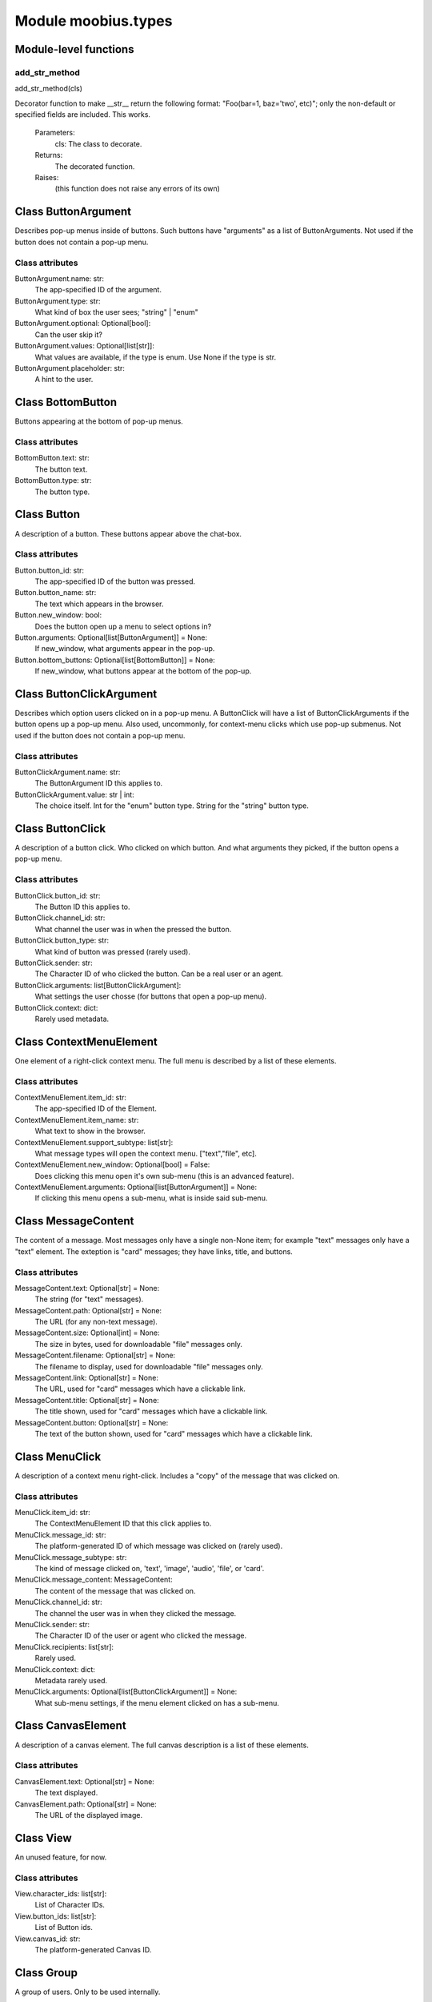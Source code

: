 .. _moobius_types:

###################################################################################
Module moobius.types
###################################################################################

******************************
Module-level functions
******************************

.. _moobius.types.add_str_method:

add_str_method
---------------------------------------------------------------------------------------------------------------------
add_str_method(cls)


Decorator function to make __str__ return the following format:
"Foo(bar=1, baz='two', etc)"; only the non-default or specified fields are included.
This works.
  Parameters:
    cls: The class to decorate.
  Returns:
    The decorated function.
  Raises:
    (this function does not raise any errors of its own)


************************************
Class ButtonArgument
************************************

Describes pop-up menus inside of buttons. Such buttons have "arguments" as a list of ButtonArguments.
Not used if the button does not contain a pop-up menu.



Class attributes
--------------------



ButtonArgument.name: str:
  The app-specified ID of the argument.

ButtonArgument.type: str:
  What kind of box the user sees; "string" | "enum"

ButtonArgument.optional: Optional[bool]:
  Can the user skip it?

ButtonArgument.values: Optional[list[str]]:
  What values are available, if the type is enum. Use None if the type is str.

ButtonArgument.placeholder: str:
  A hint to the user.

************************************
Class BottomButton
************************************

Buttons appearing at the bottom of pop-up menus.



Class attributes
--------------------



BottomButton.text: str:
  The button text.

BottomButton.type: str:
  The button type.

************************************
Class Button
************************************

A description of a button. These buttons appear above the chat-box.



Class attributes
--------------------



Button.button_id: str:
  The app-specified ID of the button was pressed.

Button.button_name: str:
  The text which appears in the browser.

Button.new_window: bool:
  Does the button open up a menu to select options in?

Button.arguments: Optional[list[ButtonArgument]] = None:
  If new_window, what arguments appear in the pop-up.

Button.bottom_buttons: Optional[list[BottomButton]] = None:
  If new_window, what buttons appear at the bottom of the pop-up.

************************************
Class ButtonClickArgument
************************************

Describes which option users clicked on in a pop-up menu.
A ButtonClick will have a list of ButtonClickArguments if the button opens up a pop-up menu.
Also used, uncommonly, for context-menu clicks which use pop-up submenus.
Not used if the button does not contain a pop-up menu.



Class attributes
--------------------



ButtonClickArgument.name: str:
  The ButtonArgument ID this applies to.

ButtonClickArgument.value: str | int:
  The choice itself. Int for the "enum" button type. String for the "string" button type.

************************************
Class ButtonClick
************************************

A description of a button click. Who clicked on which button.
And what arguments they picked, if the button opens a pop-up menu.



Class attributes
--------------------



ButtonClick.button_id: str:
  The Button ID this applies to.

ButtonClick.channel_id: str:
  What channel the user was in when the pressed the button.

ButtonClick.button_type: str:
  What kind of button was pressed (rarely used).

ButtonClick.sender: str:
  The Character ID of who clicked the button. Can be a real user or an agent.

ButtonClick.arguments: list[ButtonClickArgument]:
  What settings the user chosse (for buttons that open a pop-up menu).

ButtonClick.context: dict:
  Rarely used metadata.

************************************
Class ContextMenuElement
************************************

One element of a right-click context menu. The full menu is described by a list of these elements.



Class attributes
--------------------



ContextMenuElement.item_id: str:
  The app-specified ID of the Element.

ContextMenuElement.item_name: str:
  What text to show in the browser.

ContextMenuElement.support_subtype: list[str]:
  What message types will open the context menu. ["text","file", etc].

ContextMenuElement.new_window: Optional[bool] = False:
  Does clicking this menu open it's own sub-menu (this is an advanced feature).

ContextMenuElement.arguments: Optional[list[ButtonArgument]] = None:
  If clicking this menu opens a sub-menu, what is inside said sub-menu.

************************************
Class MessageContent
************************************

The content of a message. Most messages only have a single non-None item; for example "text" messages only have a "text" element.
The exteption is "card" messages; they have links, title, and buttons.



Class attributes
--------------------



MessageContent.text: Optional[str] = None:
  The string (for "text" messages).

MessageContent.path: Optional[str] = None:
  The URL (for any non-text message).

MessageContent.size: Optional[int] = None:
  The size in bytes, used for downloadable "file" messages only.

MessageContent.filename: Optional[str] = None:
  The filename to display, used for downloadable "file" messages only.

MessageContent.link: Optional[str] = None:
  The URL, used for "card" messages which have a clickable link.

MessageContent.title: Optional[str] = None:
  The title shown, used for "card" messages which have a clickable link.

MessageContent.button: Optional[str] = None:
  The text of the button shown, used for "card" messages which have a clickable link.

************************************
Class MenuClick
************************************

A description of a context menu right-click. Includes a "copy" of the message that was clicked on.



Class attributes
--------------------



MenuClick.item_id: str:
  The ContextMenuElement ID that this click applies to.

MenuClick.message_id: str:
  The platform-generated ID of which message was clicked on (rarely used).

MenuClick.message_subtype: str:
  The kind of message clicked on, 'text', 'image', 'audio', 'file', or 'card'.

MenuClick.message_content: MessageContent:
  The content of the message that was clicked on.

MenuClick.channel_id: str:
  The channel the user was in when they clicked the message.

MenuClick.sender: str:
  The Character ID of the user or agent who clicked the message.

MenuClick.recipients: list[str]:
  Rarely used.

MenuClick.context: dict:
  Metadata rarely used.

MenuClick.arguments: Optional[list[ButtonClickArgument]] = None:
  What sub-menu settings, if the menu element clicked on has a sub-menu.

************************************
Class CanvasElement
************************************

A description of a canvas element. The full canvas description is a list of these elements.



Class attributes
--------------------



CanvasElement.text: Optional[str] = None:
  The text displayed.

CanvasElement.path: Optional[str] = None:
  The URL of the displayed image.

************************************
Class View
************************************

An unused feature, for now.



Class attributes
--------------------



View.character_ids: list[str]:
  List of Character IDs.

View.button_ids: list[str]:
  List of Button ids.

View.canvas_id: str:
  The platform-generated Canvas ID.

************************************
Class Group
************************************

A group of users. Only to be used internally.



Class attributes
--------------------



Group.group_id: str:
  The platform-generated Group ID, used internally to send messages.

Group.character_ids: list[str]:
  A list of character ids who belong to this group.

************************************
Class MessageBody
************************************

A message. Contains the content as well as who, when, and where the message was sent.



Class attributes
--------------------



MessageBody.subtype: str:
  What kind of message it is; "text", "image", "audio", "file", or "card".

MessageBody.channel_id: str:
  The Channel ID of the channel the message was sent in.

MessageBody.content: MessageContent:
  The content of the message.

MessageBody.timestamp: int:
  When the message was sent.

MessageBody.recipients: list[str]:
  The Character IDs of who the message was sent to.

MessageBody.sender: str:
  The Character ID of who sent the message.

MessageBody.message_id: str | None:
  The platform-generated ID of the message itself. Rarely used.

MessageBody.context: dict | None:
  Metadata that is rarely used.

************************************
Class Action
************************************

A description of a generic task performed by a user. Actions with different subtypes are routed to different callbacks.



Class attributes
--------------------



Action.subtype: str:
  The subtype of the action. Used internally to route the action to the correct callback function.

Action.channel_id: str:
  The Channel ID of the channel the action is in.

Action.sender: str:
  The Character ID of who did the action.

Action.context: Optional[dict]:
  Rarely used metadata.

************************************
Class ChannelInfo
************************************

A decription of an update for an old, rarely-used feature.



Class attributes
--------------------



ChannelInfo.channel_id: str:
  The Channel ID of this channel.

ChannelInfo.channel_name: str:
  The name of the channel, as appears in the list of channels.

ChannelInfo.channel_description: str:
  A description that ideally should give information about what the channel is about.

ChannelInfo.channel_type: str:
  An enum with "dcs", "ccs", etc. Rarely used.

************************************
Class Copy
************************************

Used internally for the on_copy_client() callback. Most CCS apps do not need to override the callback.



Class attributes
--------------------



Copy.request_id: str:
  Just a platform-generated ID to differentiate different copies.

Copy.origin_type: str:
  What kind of data this copy comes from.

Copy.status: bool:
  Rarely used.

Copy.context: dict:
  Rarely used metadata.

************************************
Class Payload
************************************

A description of a payload received from the websocket. Used internally by the Moobius.handle_received_payload function.



Class attributes
--------------------



Payload.type: str:
  The kind of payload, used internally to route the payload to the correct callback function.

Payload.request_id: Optional[str]:
  A platform-generated ID to differentiate payloads.

Payload.user_id: Optional[str]:
  The Character ID of who dispatched this payload.

Payload.body: MessageBody | ButtonClick | Action | Copy | MenuClick | Any:
  The body of the payload.

************************************
Class Character
************************************

A description (name, id, image url, etc) of a real or puppet user.



Class attributes
--------------------



Character.character_id: str:
  The platform-generated ID of the character. Both for real and puppet users.

Character.name: str:
  The name as appears in the group chat.

Character.avatar: Optional[str] = None:
  The image the character has.

Character.description: Optional[str] = None:
  Information about who this Character is.

Character.character_context: Optional[dict] = None:
  Rarely used metadata.

************************************
Class StyleElement
************************************

A description of a visual style element. The full visual style description is a list of these elements.



Class attributes
--------------------



StyleElement.widget: str:
  The type of widget. Typically "CANVAS" but other widgets.

StyleElement.display: str:
  Is it visible? "invisible", "visible", or "highlight"

StyleElement.expand: Optional[bool] = None:
  Should the canvas be expanded? Only used for visible.

StyleElement.button_id: Optional[str] = None:
  What button does this apply to?

StyleElement.text: Optional[str] = None:
  What text, if any, does this apply do?

************************************
Class UpdateElement
************************************

A single update of something. A description of an update is a list of these elements.
Most fields are None, only one is non-None at a given time.



Class attributes
--------------------



UpdateElement.character: Character | None:
  The new Character. Only used if a character is bieng updated.

UpdateElement.button: Button | None:
  The new Button. Only used if a Button is bieng updated.

UpdateElement.channel_info: ChannelInfo | None:
  The new ChanelInfo. Only used if a Channel is bieng updated.

UpdateElement.context_menu_element: ContextMenuElement | None:
  The new ContextMenuElement. Only used if the right-click menu is bieng updated.

UpdateElement.canvas_element: CanvasElement | None:
  The new CanvasElement. Only used if the Canvas is bieng updated.

UpdateElement.style_element: StyleElement | None:
  The new StyleElement. Only used if an element's look and feel is bieng changed.

************************************
Class Update
************************************

A description of an update. Includes update elements as well as who sees the update.
Used for on_update_xyz callbacks. Not used for the send_update functions.
This is sent to agents to notify them that something that they can "see" has been updated.



Class attributes
--------------------



Update.subtype: str:
  What is bieng updated, route the Update to the correct callback function. Such as 'update_characters', 'update_channel_info', 'update_canvas', 'update_buttons', 'update_style', etc.

Update.channel_id: str:
  The Channel ID of the channel this Update is in.

Update.content: list[UpdateElement]:
  The list of indivual changes in this update.

Update.context: dict:
  Rarely used metadata.

Update.recipients: list[str]:
  The list of Character IDs of who sees this update.

Update.group_id: Optional[str] = None:
  The Group ID of the group of users/agents who see this update.

************************************
Class UserInfo
************************************

A description of a user profile.
This is sent to agents so that they can learn about "themselves".



Class attributes
--------------------



UserInfo.avatar: str:
  The URL to the image shown in the group chat.

UserInfo.description: str:
  A description of who this user is.

UserInfo.name: str:
  The user's name.

UserInfo.email: str:
  The user's email.

UserInfo.email_verified: str:
  Did the user check thier email and click that link?

UserInfo.user_id: str:
  The platform-generated Character ID for this user.

UserInfo.system_context: Optional[dict] = None:
  Rarely-used metadata.
